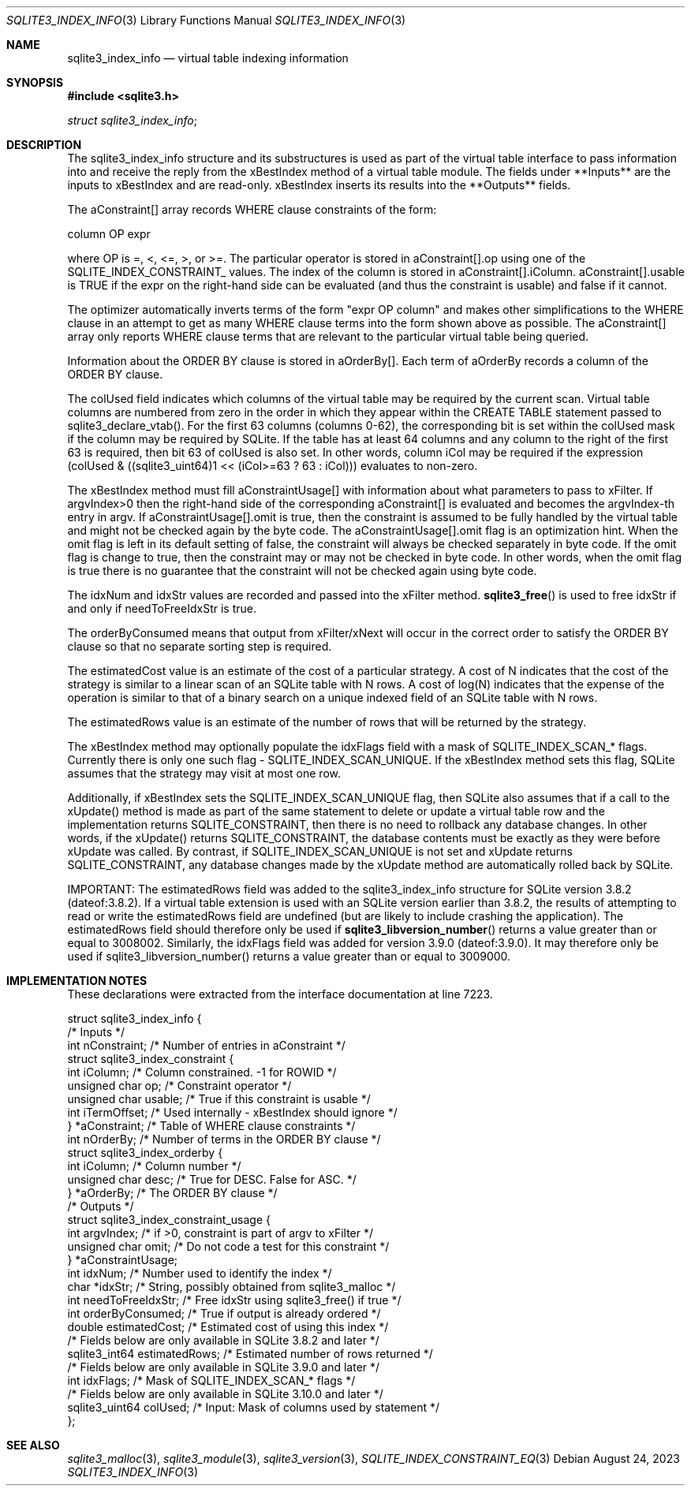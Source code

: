 .Dd August 24, 2023
.Dt SQLITE3_INDEX_INFO 3
.Os
.Sh NAME
.Nm sqlite3_index_info
.Nd virtual table indexing information
.Sh SYNOPSIS
.In sqlite3.h
.Vt struct sqlite3_index_info ;
.Sh DESCRIPTION
The sqlite3_index_info structure and its substructures is used as part
of the virtual table interface to pass information into
and receive the reply from the xBestIndex method of a virtual table module.
The fields under **Inputs** are the inputs to xBestIndex and are read-only.
xBestIndex inserts its results into the **Outputs** fields.
.Pp
The aConstraint[] array records WHERE clause constraints of the form:
.Bd -ragged
column OP expr
.Ed
.Pp
where OP is =, <, <=, >, or >=.
The particular operator is stored in aConstraint[].op using one of
the SQLITE_INDEX_CONSTRAINT_ values.
The index of the column is stored in aConstraint[].iColumn.
aConstraint[].usable is TRUE if the expr on the right-hand side can
be evaluated (and thus the constraint is usable) and false if it cannot.
.Pp
The optimizer automatically inverts terms of the form "expr OP column"
and makes other simplifications to the WHERE clause in an attempt to
get as many WHERE clause terms into the form shown above as possible.
The aConstraint[] array only reports WHERE clause terms that are relevant
to the particular virtual table being queried.
.Pp
Information about the ORDER BY clause is stored in aOrderBy[].
Each term of aOrderBy records a column of the ORDER BY clause.
.Pp
The colUsed field indicates which columns of the virtual table may
be required by the current scan.
Virtual table columns are numbered from zero in the order in which
they appear within the CREATE TABLE statement passed to sqlite3_declare_vtab().
For the first 63 columns (columns 0-62), the corresponding bit is set
within the colUsed mask if the column may be required by SQLite.
If the table has at least 64 columns and any column to the right of
the first 63 is required, then bit 63 of colUsed is also set.
In other words, column iCol may be required if the expression (colUsed
& ((sqlite3_uint64)1 << (iCol>=63 ? 63 : iCol))) evaluates to non-zero.
.Pp
The xBestIndex method must fill aConstraintUsage[] with information
about what parameters to pass to xFilter.
If argvIndex>0 then the right-hand side of the corresponding aConstraint[]
is evaluated and becomes the argvIndex-th entry in argv.
If aConstraintUsage[].omit is true, then the constraint is assumed
to be fully handled by the virtual table and might not be checked again
by the byte code.
The aConstraintUsage[].omit flag is an optimization hint.
When the omit flag is left in its default setting of false, the constraint
will always be checked separately in byte code.
If the omit flag is change to true, then the constraint may or may
not be checked in byte code.
In other words, when the omit flag is true there is no guarantee that
the constraint will not be checked again using byte code.
.Pp
The idxNum and idxStr values are recorded and passed into the xFilter
method.
.Fn sqlite3_free
is used to free idxStr if and only if needToFreeIdxStr is true.
.Pp
The orderByConsumed means that output from xFilter/xNext
will occur in the correct order to satisfy the ORDER BY clause so that
no separate sorting step is required.
.Pp
The estimatedCost value is an estimate of the cost of a particular
strategy.
A cost of N indicates that the cost of the strategy is similar to a
linear scan of an SQLite table with N rows.
A cost of log(N) indicates that the expense of the operation is similar
to that of a binary search on a unique indexed field of an SQLite table
with N rows.
.Pp
The estimatedRows value is an estimate of the number of rows that will
be returned by the strategy.
.Pp
The xBestIndex method may optionally populate the idxFlags field with
a mask of SQLITE_INDEX_SCAN_* flags.
Currently there is only one such flag - SQLITE_INDEX_SCAN_UNIQUE.
If the xBestIndex method sets this flag, SQLite assumes that the strategy
may visit at most one row.
.Pp
Additionally, if xBestIndex sets the SQLITE_INDEX_SCAN_UNIQUE flag,
then SQLite also assumes that if a call to the xUpdate() method is
made as part of the same statement to delete or update a virtual table
row and the implementation returns SQLITE_CONSTRAINT, then there is
no need to rollback any database changes.
In other words, if the xUpdate() returns SQLITE_CONSTRAINT, the database
contents must be exactly as they were before xUpdate was called.
By contrast, if SQLITE_INDEX_SCAN_UNIQUE is not set and xUpdate returns
SQLITE_CONSTRAINT, any database changes made by the xUpdate method
are automatically rolled back by SQLite.
.Pp
IMPORTANT: The estimatedRows field was added to the sqlite3_index_info
structure for SQLite version 3.8.2 (dateof:3.8.2).
If a virtual table extension is used with an SQLite version earlier
than 3.8.2, the results of attempting to read or write the estimatedRows
field are undefined (but are likely to include crashing the application).
The estimatedRows field should therefore only be used if
.Fn sqlite3_libversion_number
returns a value greater than or equal to 3008002.
Similarly, the idxFlags field was added for version 3.9.0
(dateof:3.9.0).
It may therefore only be used if sqlite3_libversion_number() returns
a value greater than or equal to 3009000.
.Sh IMPLEMENTATION NOTES
These declarations were extracted from the
interface documentation at line 7223.
.Bd -literal
struct sqlite3_index_info {
  /* Inputs */
  int nConstraint;           /* Number of entries in aConstraint */
  struct sqlite3_index_constraint {
     int iColumn;              /* Column constrained.  -1 for ROWID */
     unsigned char op;         /* Constraint operator */
     unsigned char usable;     /* True if this constraint is usable */
     int iTermOffset;          /* Used internally - xBestIndex should ignore */
  } *aConstraint;            /* Table of WHERE clause constraints */
  int nOrderBy;              /* Number of terms in the ORDER BY clause */
  struct sqlite3_index_orderby {
     int iColumn;              /* Column number */
     unsigned char desc;       /* True for DESC.  False for ASC. */
  } *aOrderBy;               /* The ORDER BY clause */
  /* Outputs */
  struct sqlite3_index_constraint_usage {
    int argvIndex;           /* if >0, constraint is part of argv to xFilter */
    unsigned char omit;      /* Do not code a test for this constraint */
  } *aConstraintUsage;
  int idxNum;                /* Number used to identify the index */
  char *idxStr;              /* String, possibly obtained from sqlite3_malloc */
  int needToFreeIdxStr;      /* Free idxStr using sqlite3_free() if true */
  int orderByConsumed;       /* True if output is already ordered */
  double estimatedCost;           /* Estimated cost of using this index */
  /* Fields below are only available in SQLite 3.8.2 and later */
  sqlite3_int64 estimatedRows;    /* Estimated number of rows returned */
  /* Fields below are only available in SQLite 3.9.0 and later */
  int idxFlags;              /* Mask of SQLITE_INDEX_SCAN_* flags */
  /* Fields below are only available in SQLite 3.10.0 and later */
  sqlite3_uint64 colUsed;    /* Input: Mask of columns used by statement */
};
.Ed
.Sh SEE ALSO
.Xr sqlite3_malloc 3 ,
.Xr sqlite3_module 3 ,
.Xr sqlite3_version 3 ,
.Xr SQLITE_INDEX_CONSTRAINT_EQ 3

